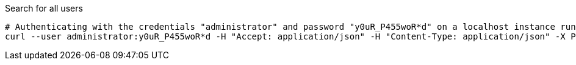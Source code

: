 :page-visibility: hidden
.Search for all users
[source,bash]
----
# Authenticating with the credentials "administrator" and password "y0uR_P455woR*d" on a localhost instance running on port 8080
curl --user administrator:y0uR_P455woR*d -H "Accept: application/json" -H "Content-Type: application/json" -X POST http://localhost:8080/midpoint/ws/rest/orgs/search --data-binary @pathToMidpointGit\samples\rest\query-all.json -v
----
